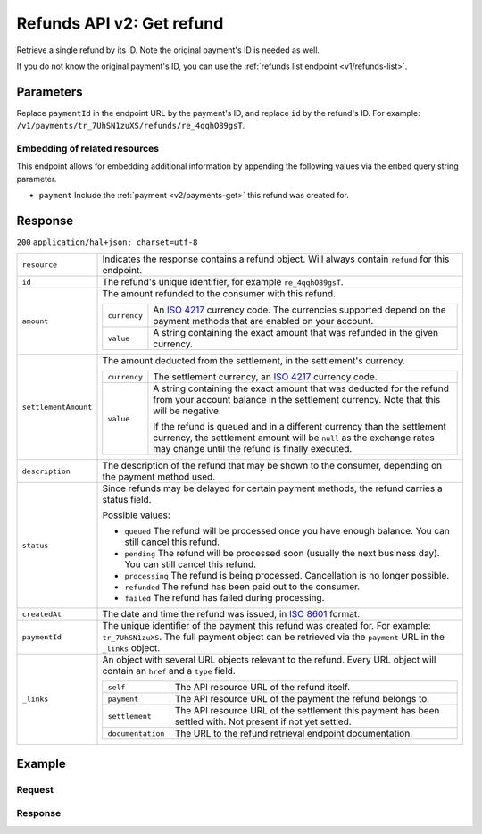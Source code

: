.. _v2/refunds-get:

Refunds API v2: Get refund
==========================

.. endpoint::
   :method: GET
   :url: https://api.mollie.com/v1/payments/*paymentId*/refunds/*id*

.. authentication::
   :api_keys: true
   :oauth: true

Retrieve a single refund by its ID. Note the original payment's ID is needed as well.

If you do not know the original payment's ID, you can use the :ref:`refunds list endpoint <v1/refunds-list>`.

Parameters
----------
Replace ``paymentId`` in the endpoint URL by the payment's ID, and replace ``id`` by the refund's ID. For example:
``/v1/payments/tr_7UhSN1zuXS/refunds/re_4qqhO89gsT``.

Embedding of related resources
^^^^^^^^^^^^^^^^^^^^^^^^^^^^^^
This endpoint allows for embedding additional information by appending the following values via the ``embed``
query string parameter.

* ``payment`` Include the :ref:`payment <v2/payments-get>` this refund was created for.

Response
--------
``200`` ``application/hal+json; charset=utf-8``

.. list-table::
   :widths: auto

   * - | ``resource``

       .. type:: string
          :required: true

     - Indicates the response contains a refund object. Will always contain ``refund`` for this endpoint.

   * - | ``id``

       .. type:: string
          :required: true

     - The refund's unique identifier, for example ``re_4qqhO89gsT``.

   * - | ``amount``

       .. type:: amount object
          :required: true

     - The amount refunded to the consumer with this refund.

       .. list-table::
          :widths: auto

          * - | ``currency``

              .. type:: string
                 :required: true

            - An `ISO 4217 <https://en.wikipedia.org/wiki/ISO_4217>`_ currency code. The currencies supported depend on
              the payment methods that are enabled on your account.

          * - | ``value``

              .. type:: string
                 :required: true

            - A string containing the exact amount that was refunded in the given currency.

   * - | ``settlementAmount``

       .. type:: amount object|null
          :required: true

     - The amount deducted from the settlement, in the settlement's currency.

       .. list-table::
          :widths: auto

          * - | ``currency``

              .. type:: string
                 :required: true

            - The settlement currency, an `ISO 4217 <https://en.wikipedia.org/wiki/ISO_4217>`_ currency code.

          * - | ``value``

              .. type:: string
                 :required: true

            - A string containing the exact amount that was deducted for the refund from your account balance in the
              settlement currency. Note that this will be negative.

              If the refund is queued and in a different currency than the settlement currency, the settlement amount
              will be ``null`` as the exchange rates may change until the refund is finally executed.

   * - | ``description``

       .. type:: string
          :required: true

     - The description of the refund that may be shown to the consumer, depending on the payment method used.

   * - | ``status``

       .. type:: string
          :required: true

     - Since refunds may be delayed for certain payment methods, the refund carries a status field.

       Possible values:

       * ``queued`` The refund will be processed once you have enough balance. You can still cancel this refund.
       * ``pending`` The refund will be processed soon (usually the next business day). You can still cancel this
         refund.
       * ``processing`` The refund is being processed. Cancellation is no longer possible.
       * ``refunded`` The refund has been paid out to the consumer.
       * ``failed`` The refund has failed during processing.

   * - | ``createdAt``

       .. type:: datetime
          :required: true

     - The date and time the refund was issued, in `ISO 8601 <https://en.wikipedia.org/wiki/ISO_8601>`_ format.

   * - | ``paymentId``

       .. type:: string
          :required: true

     - The unique identifier of the payment this refund was created for. For example: ``tr_7UhSN1zuXS``. The full
       payment object can be retrieved via the ``payment`` URL in the ``_links`` object.

   * - | ``_links``

       .. type:: object
          :required: true

     - An object with several URL objects relevant to the refund. Every URL object will contain an ``href`` and a
       ``type`` field.

       .. list-table::
          :widths: auto

          * - | ``self``

              .. type:: URL object
                 :required: true

            - The API resource URL of the refund itself.

          * - | ``payment``

              .. type:: URL object
                 :required: true

            - The API resource URL of the payment the refund belongs to.

          * - | ``settlement``

              .. type:: URL object
                 :required: false

            - The API resource URL of the settlement this payment has been settled with. Not present if not yet settled.

          * - | ``documentation``

              .. type:: URL object
                 :required: true

            - The URL to the refund retrieval endpoint documentation.

Example
-------

Request
^^^^^^^
.. code-block:: bash
   :linenos:

   curl -X GET https://api.mollie.com/v2/payments/tr_WDqYK6vllg/refunds/re_4qqhO89gsT \
       -H "Authorization: Bearer test_dHar4XY7LxsDOtmnkVtjNVWXLSlXsM"

Response
^^^^^^^^
.. code-block:: http
   :linenos:

   HTTP/1.1 200 OK
   Content-Type: application/hal+json; charset=utf-8

   {
       "resource": "refund",
       "id": "re_4qqhO89gsT",
       "amount": {
           "currency": "EUR",
           "value": "5.95"
       },
       "status": "pending",
       "createdAt": "2018-03-14T17:09:02.0Z",
       "description": "Order",
       "paymentId": "tr_WDqYK6vllg",
       "_links": {
           "self": {
               "href": "https://api.mollie.com/v2/payments/tr_WDqYK6vllg/refunds/re_4qqhO89gsT",
               "type": "application/hal+json"
           },
           "payment": {
               "href": "https://api.mollie.com/v2/payments/tr_WDqYK6vllg",
               "type": "application/hal+json"
           },
           "documentation": {
               "href": "https://www.mollie.com/en/docs/reference/refunds/get",
               "type": "text/html"
           }
       }
   }
